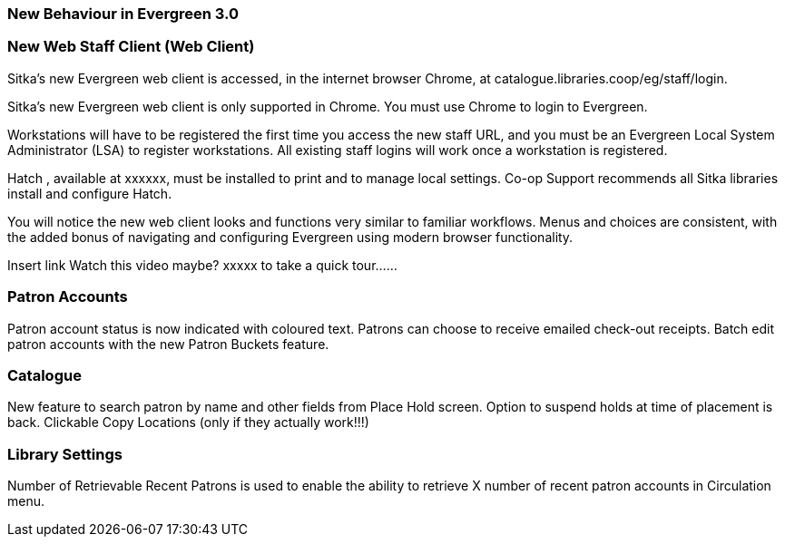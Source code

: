 New Behaviour in Evergreen 3.0
~~~~~~~~~~~~~~~~~~~~~~~~~~~~~~
New Web Staff Client (Web Client)
~~~~~~~~~~~~~~~~~~~~~~~~~~~~~~~~~

Sitka's new Evergreen web client is accessed, in the internet browser Chrome, at catalogue.libraries.coop/eg/staff/login.

Sitka's new Evergreen web client is only supported in Chrome. You must use Chrome to login to Evergreen.

Workstations will have to be registered the first time you access the new staff URL, and you must be an Evergreen Local System Administrator (LSA) to register workstations.
All existing staff logins will work once a workstation is registered.

Hatch , available at xxxxxx, must be installed to print and to manage local settings.
Co-op Support recommends all Sitka libraries install and configure Hatch.

You will notice the new web client looks and functions very similar to familiar workflows. Menus and choices are consistent, with the added bonus of navigating and configuring Evergreen using modern browser functionality.

Insert link Watch this video maybe?  xxxxx to take a quick tour......


Patron Accounts
~~~~~~~~~~~~~~~

Patron account status is now indicated with coloured text.
Patrons can choose to receive emailed check-out receipts.
Batch edit patron accounts with the new Patron Buckets feature.

Catalogue
~~~~~~~~~
New feature to search patron by name and other fields from Place Hold screen.
Option to suspend holds at time of placement is back.
Clickable Copy Locations (only if they actually work!!!)

Library Settings
~~~~~~~~~~~~~~~~
Number of Retrievable Recent Patrons is used to enable the ability to retrieve X number of recent patron accounts in Circulation menu.
